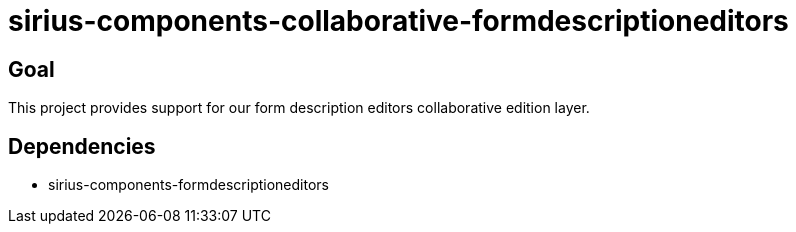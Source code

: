 = sirius-components-collaborative-formdescriptioneditors

== Goal

This project provides support for our form description editors collaborative edition layer.

== Dependencies

- sirius-components-formdescriptioneditors